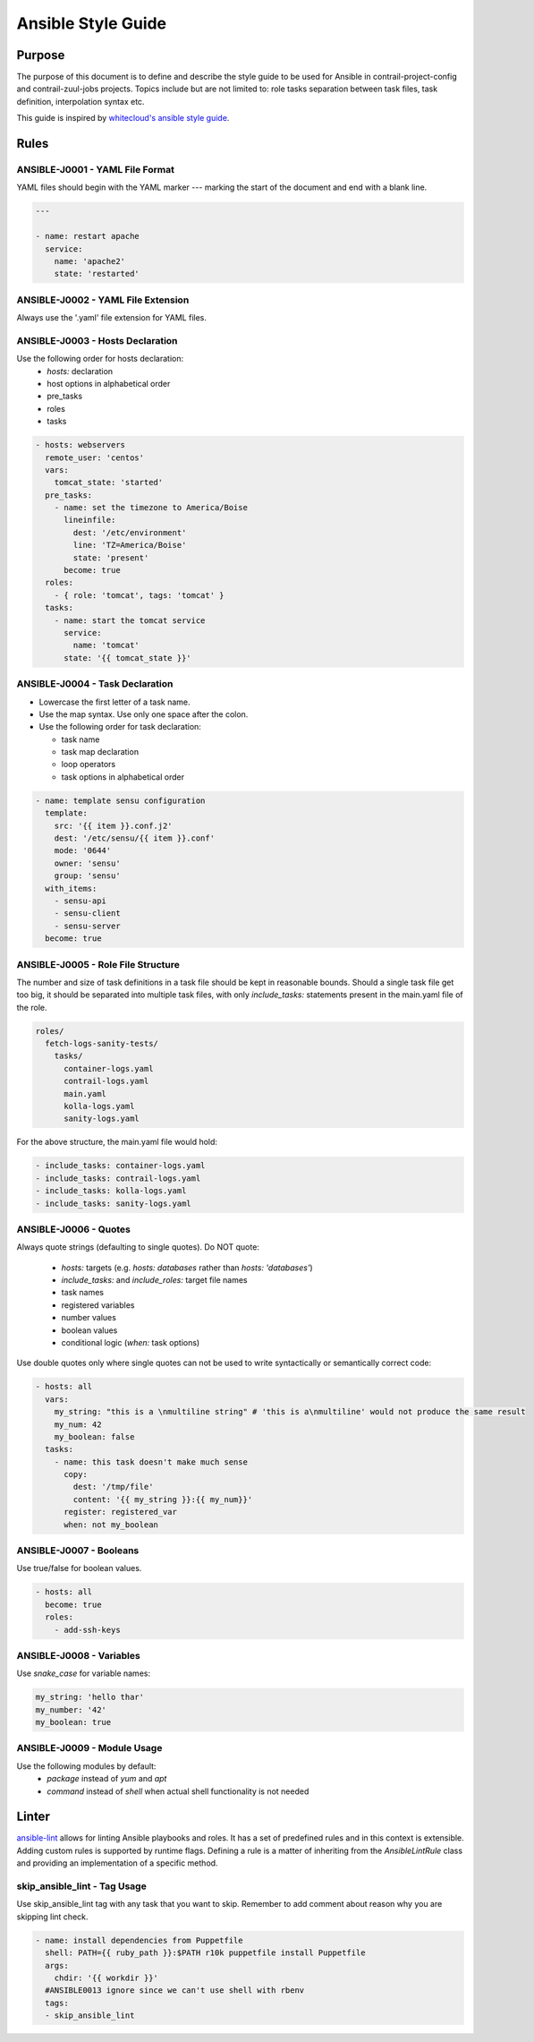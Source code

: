 Ansible Style Guide
===================

Purpose
-------

The purpose of this document is to define and describe the style guide to be used for Ansible
in contrail-project-config and contrail-zuul-jobs projects. Topics include but are not limited
to: role tasks separation between task files, task definition, interpolation syntax etc.

This guide is inspired by `whitecloud's ansible style guide <https://github.com/whitecloud/ansible-styleguide>`_.

Rules
-----

ANSIBLE-J0001 - YAML File Format
^^^^^^^^^^^^^^^^^^^^^^^^^^^^^^^^

YAML files should begin with the YAML marker `---` marking the start of the document and end with a blank line.

.. code-block:: yaml

  ---

  - name: restart apache
    service:
      name: 'apache2'
      state: 'restarted'

ANSIBLE-J0002 - YAML File Extension
^^^^^^^^^^^^^^^^^^^^^^^^^^^^^^^^^^^

Always use the '.yaml' file extension for YAML files.

ANSIBLE-J0003 - Hosts Declaration
^^^^^^^^^^^^^^^^^^^^^^^^^^^^^^^^^

Use the following order for hosts declaration:
  * `hosts:` declaration
  * host options in alphabetical order
  * pre_tasks
  * roles
  * tasks

.. code-block:: yaml

  - hosts: webservers
    remote_user: 'centos'
    vars:
      tomcat_state: 'started'
    pre_tasks:
      - name: set the timezone to America/Boise
        lineinfile:
          dest: '/etc/environment'
          line: 'TZ=America/Boise'
          state: 'present'
        become: true
    roles:
      - { role: 'tomcat', tags: 'tomcat' }
    tasks:
      - name: start the tomcat service
        service:
          name: 'tomcat'
        state: '{{ tomcat_state }}'

ANSIBLE-J0004 - Task Declaration
^^^^^^^^^^^^^^^^^^^^^^^^^^^^^^^^

* Lowercase the first letter of a task name.
* Use the map syntax. Use only one space after the colon.
* Use the following order for task declaration:

  * task name
  * task map declaration
  * loop operators
  * task options in alphabetical order

.. code-block:: yaml

  - name: template sensu configuration
    template:
      src: '{{ item }}.conf.j2'
      dest: '/etc/sensu/{{ item }}.conf'
      mode: '0644'
      owner: 'sensu'
      group: 'sensu'
    with_items:
      - sensu-api
      - sensu-client
      - sensu-server
    become: true

ANSIBLE-J0005 - Role File Structure
^^^^^^^^^^^^^^^^^^^^^^^^^^^^^^^^^^^

The number and size of task definitions in a task file should be kept in reasonable
bounds. Should a single task file get too big, it should be separated into multiple
task files, with only `include_tasks:` statements present in the main.yaml file of the role.

.. code-block:: bash

  roles/
    fetch-logs-sanity-tests/
      tasks/
        container-logs.yaml
        contrail-logs.yaml
        main.yaml
        kolla-logs.yaml
        sanity-logs.yaml

For the above structure, the main.yaml file would hold:

.. code-block:: yaml

  - include_tasks: container-logs.yaml
  - include_tasks: contrail-logs.yaml
  - include_tasks: kolla-logs.yaml
  - include_tasks: sanity-logs.yaml

ANSIBLE-J0006 - Quotes
^^^^^^^^^^^^^^^^^^^^^^

Always quote strings (defaulting to single quotes). Do NOT quote:

  * `hosts:` targets (e.g. `hosts: databases` rather than `hosts: 'databases'`)
  * `include_tasks:` and `include_roles:` target file names
  * task names
  * registered variables
  * number values
  * boolean values
  * conditional logic (`when:` task options)

Use double quotes only where single quotes can not be used to write syntactically or semantically correct code:

.. code-block:: yaml

  - hosts: all
    vars:
      my_string: "this is a \nmultiline string" # 'this is a\nmultiline' would not produce the same result
      my_num: 42
      my_boolean: false
    tasks:
      - name: this task doesn't make much sense
        copy:
          dest: '/tmp/file'
          content: '{{ my_string }}:{{ my_num}}'
        register: registered_var
        when: not my_boolean

ANSIBLE-J0007 - Booleans
^^^^^^^^^^^^^^^^^^^^^^^^

Use true/false for boolean values.

.. code-block:: yaml

  - hosts: all
    become: true
    roles:
      - add-ssh-keys

ANSIBLE-J0008 - Variables
^^^^^^^^^^^^^^^^^^^^^^^^^

Use `snake_case` for variable names:

.. code-block:: yaml

  my_string: 'hello thar'
  my_number: '42'
  my_boolean: true

ANSIBLE-J0009 - Module Usage
^^^^^^^^^^^^^^^^^^^^^^^^^^^^

Use the following modules by default:
  * `package` instead of `yum` and `apt`
  * `command` instead of `shell` when actual shell functionality is not needed


Linter
------

`ansible-lint <https://github.com/willthames/ansible-lint>`_ allows for linting Ansible playbooks
and roles. It has a set of predefined rules and in this context is extensible. Adding custom rules
is supported by runtime flags. Defining a rule is a matter of inheriting from the `AnsibleLintRule`
class and providing an implementation of a specific method.


skip_ansible_lint - Tag Usage
^^^^^^^^^^^^^^^^^^^^^^^^^^^^^

Use skip_ansible_lint tag with any task that you want to skip.
Remember to add comment about reason why you are skipping lint check.

.. code-block:: yaml

  - name: install dependencies from Puppetfile
    shell: PATH={{ ruby_path }}:$PATH r10k puppetfile install Puppetfile
    args:
      chdir: '{{ workdir }}'
    #ANSIBLE0013 ignore since we can't use shell with rbenv
    tags:
    - skip_ansible_lint
